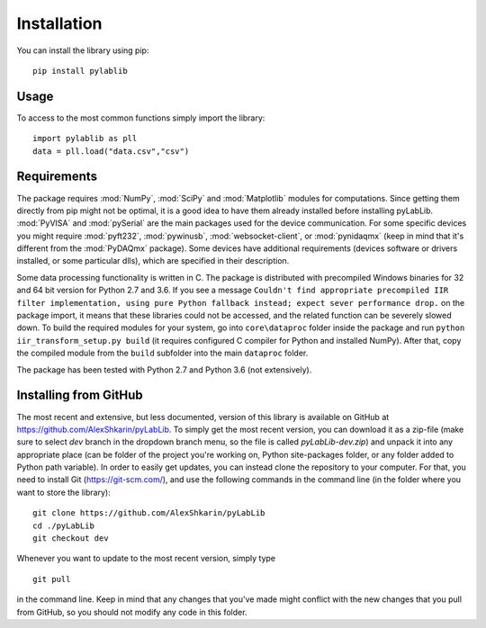 .. _install:

============
Installation
============

You can install the library using pip::

    pip install pylablib

-----
Usage
-----

To access to the most common functions simply import the library::

    import pylablib as pll
    data = pll.load("data.csv","csv")

------------
Requirements
------------

The package requires :mod:`NumPy`, :mod:`SciPy` and :mod:`Matplotlib` modules for computations. Since getting them directly from pip might not be optimal, it is a good idea to have them already installed before installing pyLabLib.
:mod:`PyVISA` and :mod:`pySerial` are the main packages used for the device communication. For some specific devices you might require :mod:`pyft232`, :mod:`pywinusb`, :mod:`websocket-client`, or :mod:`pynidaqmx` (keep in mind that it's different from the :mod:`PyDAQmx` package). Some devices have additional requirements (devices software or drivers installed, or some particular dlls), which are specified in their description.

Some data processing functionality is written in C. The package is distributed with precompiled Windows binaries for 32 and 64 bit version for Python 2.7 and 3.6. If you see a message ``Couldn't find appropriate precompiled IIR filter implementation, using pure Python fallback instead; expect sever performance drop.`` on the package import, it means that these libraries could not be accessed, and the related function can be severely slowed down. To build the required modules for your system, go into ``core\dataproc`` folder inside the package and run ``python iir_transform_setup.py build`` (it requires configured C compiler for Python and installed NumPy). After that, copy the compiled module from the ``build`` subfolder into the main ``dataproc`` folder.

The package has been tested with Python 2.7 and Python 3.6 (not extensively).

-----------------------
Installing from  GitHub
-----------------------

The most recent and extensive, but less documented, version of this library is available on GitHub at https://github.com/AlexShkarin/pyLabLib. To simply get the most recent version, you can download it as a zip-file (make sure to select `dev` branch in the dropdown branch menu, so the file is called `pyLabLib-dev.zip`) and unpack it into any appropriate place (can be folder of the project you're working on, Python site-packages folder, or any folder added to Python path variable). In order to easily get updates, you can instead clone the repository to your computer. For that, you need to install Git (https://git-scm.com/), and use the following commands in the command line (in the folder where you want to store the library)::

    git clone https://github.com/AlexShkarin/pyLabLib
    cd ./pyLabLib
    git checkout dev

Whenever you want to update to the most recent version, simply type ::
    
    git pull

in the command line. Keep in mind that any changes that you've made might conflict with the new changes that you pull from GitHub, so you should not modify any code in this folder.